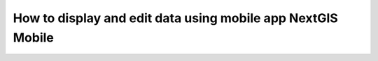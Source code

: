 .. _ngcom_ngmobile_connect:

How to display and edit data using mobile app NextGIS Mobile
===================================================================================

